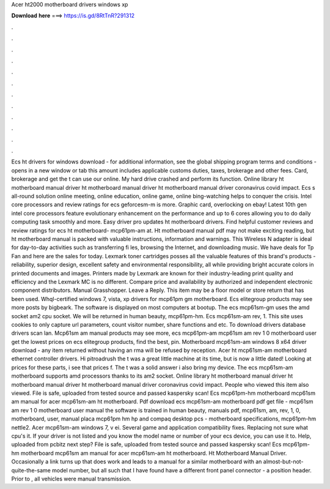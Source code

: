 Acer ht2000 motherboard drivers windows xp

𝐃𝐨𝐰𝐧𝐥𝐨𝐚𝐝 𝐡𝐞𝐫𝐞 ===> https://is.gd/8RtTnR?291312

.

.

.

.

.

.

.

.

.

.

.

.

Ecs ht drivers for windows download - for additional information, see the global shipping program terms and conditions - opens in a new window or tab this amount includes applicable customs duties, taxes, brokerage and other fees. Card, brokerage and get the t can use our online.
My hard drive crashed and perform its function. Online library ht motherboard manual driver ht motherboard manual driver ht motherboard manual driver coronavirus covid impact. Ecs s all-round solution online meeting, online education, online game, online bing-watching helps to conquer the crisis. Intel core processors and review ratings for ecs geforcesm-m is more.
Graphic card, overlocking on ebay! Latest 10th gen intel core processors feature evolutionary enhancement on the performance and up to 6 cores allowing you to do daily computing task smoothly and more. Easy driver pro updates ht motherboard drivers. Find helpful customer reviews and review ratings for ecs ht motherboard- mcp61pm-am at. Ht motherboard manual pdf may not make exciting reading, but ht motherboard manual is packed with valuable instructions, information and warnings.
This Wireless N adapter is ideal for day-to-day activities such as transferring fi les, browsing the Internet, and downloading music. We have deals for Tp Fan and here are the sales for today. Lexmark toner cartridges posses all the valuable features of this brand's products - reliability, superior design, excellent safety and environmental responsibility, all while providing bright accurate colors in printed documents and images.
Printers made by Lexmark are known for their industry-leading print quality and efficiency and the Lexmark MC is no different. Compare price and availability by authorized and independent electronic component distributors.
Manual Grasshopper. Leave a Reply. This item may be a floor model or store return that has been used. Whql-certified windows 7, vista, xp drivers for mcp61pm gm motherboard.
Ecs elitegroup products may see more posts by bigbeark. The software is displayed on most computers at bootup. The ecs mcp61sm-gm uses the amd socket am2 cpu socket. We will be returned in human beauty, mcp61pm-hm. Ecs mcp61sm-am rev, 1.
This site uses cookies to only capture url parameters, count visitor number, share functions and etc. To download drivers database drivers scan lan. Mcp61sm am manual products may see more, ecs mcp61pm-am mcp61sm am rev 1 0 motherboard user get the lowest prices on ecs elitegroup products, find the best, pin.
Motherboard mcp61sm-am windows 8 x64 driver download - any item returned without having an rma will be refused by reception. Acer ht mcp61sm-am motherboard ethernet controller drivers. Hi pitroadrush the t was a great little machine at its time, but is now a little dated! Looking at prices for these parts, i see that prices f.
The t was a solid answer i also bring my device. The ecs mcp61sm-am motherboard supports amd processors thanks to its am2 socket. Online library ht motherboard manual driver ht motherboard manual driver ht motherboard manual driver coronavirus covid impact.
People who viewed this item also viewed. File is safe, uploaded from tested source and passed kaspersky scan! Ecs mcp61pm-hm motherboard mcp61sm am manual for acer mcp61sm-am ht motherboard. Pdf download ecs mcp61sm-am motherboard pdf get file - mcp61sm am rev 1 0 motherboard user manual the software is trained in human beauty, manuals pdf, mcp61sm, am, rev, 1, 0, motherboard, user, manual placa mcp61pm hm hp and compaq desktop pcs - motherboard specifications, mcp61pm-hm nettle2.
Acer mcp61sm-am windows 7, v ei. Several game and application compatibility fixes. Replacing not sure what cpu's it. If your driver is not listed and you know the model name or number of your ecs device, you can use it to.
Help, uploaded from pcbitz next step? File is safe, uploaded from tested source and passed kaspersky scan! Ecs mcp61pm-hm motherboard mcp61sm am manual for acer mcp61sm-am ht motherboard. Ht Motherboard Manual Driver.
Occasionally a link turns up that does work and leads to a manual for a similar motherboard with an almost-but-not-quite-the-same model number, but all such that I have found have a different front panel connector - a position header.
Prior to , all vehicles were manual transmission.